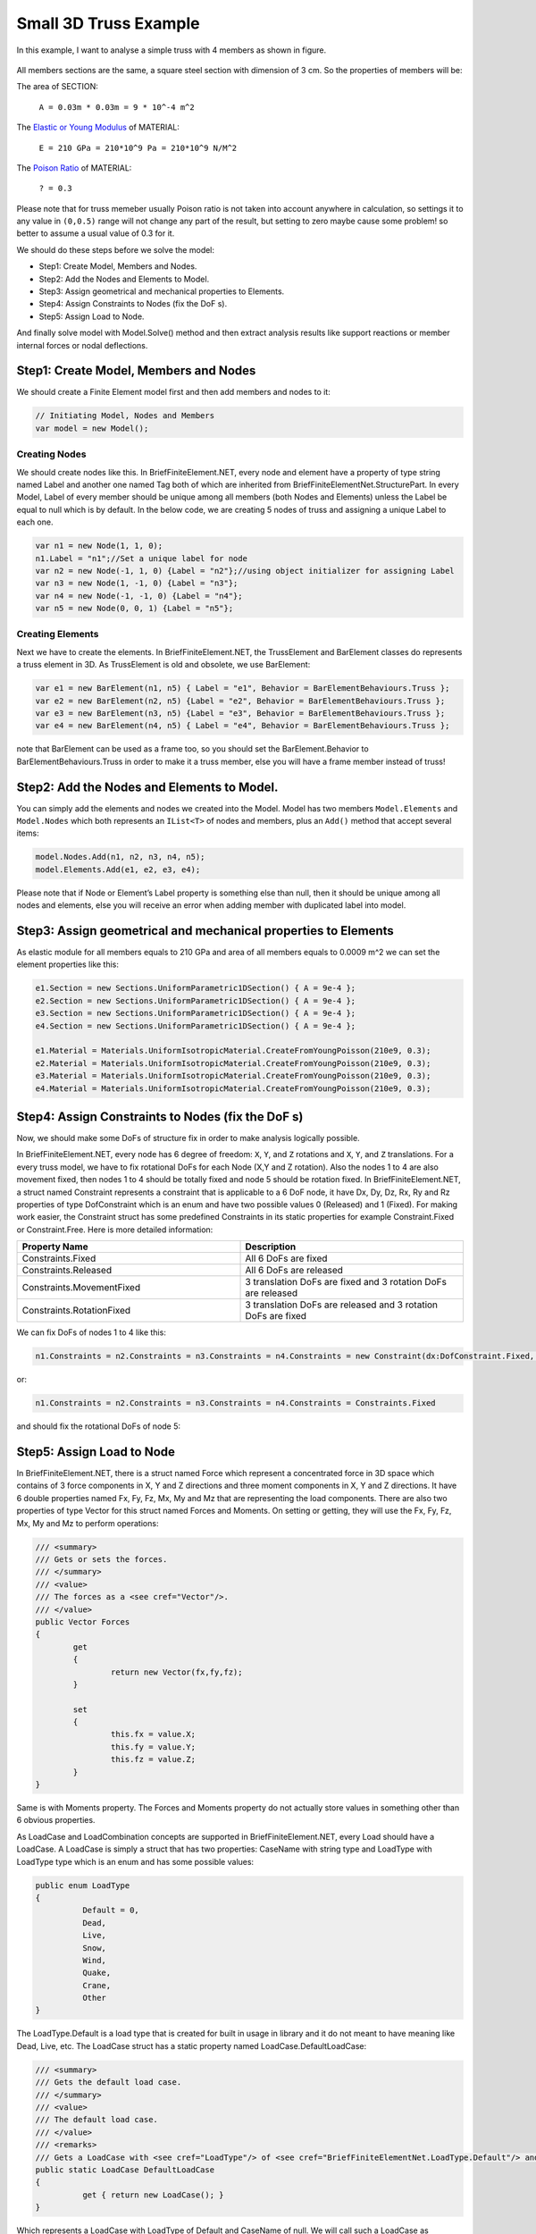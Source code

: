 Small 3D Truss Example
#########################

In this example, I want to analyse a simple truss with 4 members as shown in figure.

.. figure:: ../images/3d-truss.png
   :align: center

All members sections are the same, a square steel section with dimension of 3 cm. So the properties of members will be:

The area of SECTION:


  ``A = 0.03m * 0.03m = 9 * 10^-4 m^2``

The `Elastic or Young Modulus <https://en.wikipedia.org/wiki/Young%27s_modulus>`_ of MATERIAL:


   ``E = 210 GPa = 210*10^9 Pa = 210*10^9 N/M^2``

The `Poison Ratio <https://en.wikipedia.org/wiki/Poisson%27s_ratio>`_ of MATERIAL:


   ``? = 0.3``

Please note that for truss memeber usually Poison ratio is not taken into account anywhere in calculation, so settings it to any value in ``(0,0.5)`` range will not change any part of the result, but setting to zero maybe cause some problem! so better to assume a usual value of 0.3 for it.

We should do these steps before we solve the model:

- Step1: Create Model, Members and Nodes.

- Step2: Add the Nodes and Elements to Model.

- Step3: Assign geometrical and mechanical properties to Elements.

- Step4: Assign Constraints to Nodes (fix the DoF s).

- Step5: Assign Load to Node.

And finally solve model with Model.Solve() method and then extract analysis results like support reactions or member internal forces or nodal deflections.

Step1: Create Model, Members and Nodes
***************************************

We should create a Finite Element model first and then add members and nodes to it:

.. code-block:: cs

    // Initiating Model, Nodes and Members
    var model = new Model();
	
Creating Nodes
==============

We should create nodes like this. In BriefFiniteElement.NET, every node and element have a property of type string named Label and another one named Tag both of which are inherited from BriefFiniteElementNet.StructurePart. In every Model, Label of every member should be unique among all members (both Nodes and Elements) unless the Label be equal to null which is by default. In the below code, we are creating 5 nodes of truss and assigning a unique Label to each one.

.. code-block:: cs

	var n1 = new Node(1, 1, 0);
	n1.Label = "n1";//Set a unique label for node
	var n2 = new Node(-1, 1, 0) {Label = "n2"};//using object initializer for assigning Label
	var n3 = new Node(1, -1, 0) {Label = "n3"};
	var n4 = new Node(-1, -1, 0) {Label = "n4"};
	var n5 = new Node(0, 0, 1) {Label = "n5"};
	

Creating Elements
=================

Next we have to create the elements. In BriefFiniteElement.NET, the TrussElement and BarElement classes do represents a truss element in 3D. As TrussElement is old and obsolete, we use BarElement:

.. code-block:: cs

	var e1 = new BarElement(n1, n5) { Label = "e1", Behavior = BarElementBehaviours.Truss };
	var e2 = new BarElement(n2, n5) {Label = "e2", Behavior = BarElementBehaviours.Truss };
	var e3 = new BarElement(n3, n5) {Label = "e3", Behavior = BarElementBehaviours.Truss };
	var e4 = new BarElement(n4, n5) { Label = "e4", Behavior = BarElementBehaviours.Truss };

note that BarElement can be used as a frame too, so you should set the BarElement.Behavior to BarElementBehaviours.Truss in order to make it a truss member, else you will have a frame member instead of truss!

Step2: Add the Nodes and Elements to Model.
********************************************

You can simply add the elements and nodes we created into the Model. Model has two members ``Model.Elements`` and ``Model.Nodes`` which both represents an ``IList<T>`` of nodes and members, plus an ``Add()`` method that accept several items:

.. code-block:: cs

	model.Nodes.Add(n1, n2, n3, n4, n5);
	model.Elements.Add(e1, e2, e3, e4);

Please note that if Node or Element’s Label property is something else than null, then it should be unique among all nodes and elements, else you will receive an error when adding member with duplicated label into model.


Step3: Assign geometrical and mechanical properties to Elements
*****************************************************************

As elastic module for all members equals to 210 GPa and area of all members equals to 0.0009 m^2 we can set the element properties like this:

.. code-block:: cs

	e1.Section = new Sections.UniformParametric1DSection() { A = 9e-4 };
	e2.Section = new Sections.UniformParametric1DSection() { A = 9e-4 };
	e3.Section = new Sections.UniformParametric1DSection() { A = 9e-4 };
	e4.Section = new Sections.UniformParametric1DSection() { A = 9e-4 };

	e1.Material = Materials.UniformIsotropicMaterial.CreateFromYoungPoisson(210e9, 0.3);
	e2.Material = Materials.UniformIsotropicMaterial.CreateFromYoungPoisson(210e9, 0.3);
	e3.Material = Materials.UniformIsotropicMaterial.CreateFromYoungPoisson(210e9, 0.3);
	e4.Material = Materials.UniformIsotropicMaterial.CreateFromYoungPoisson(210e9, 0.3);

Step4: Assign Constraints to Nodes (fix the DoF s)
**************************************************

Now, we should make some DoFs of structure fix in order to make analysis logically possible.

In BriefFiniteElement.NET, every node has 6 degree of freedom: ``X``, ``Y``, and ``Z`` rotations and ``X``, ``Y``, and ``Z`` translations. For a every truss model, we have to fix rotational DoFs for each Node (X,Y and Z rotation). Also the nodes 1 to 4 are also movement fixed, then nodes 1 to 4 should be totally fixed and node 5 should be rotation fixed. In BriefFiniteElement.NET, a struct named Constraint represents a constraint that is applicable to a 6 DoF node, it have Dx, Dy, Dz, Rx, Ry and Rz properties of type DofConstraint which is an enum and have two possible values 0 (Released) and 1 (Fixed). For making work easier, the Constraint struct has some predefined Constraints in its static properties for example Constraint.Fixed or Constraint.Free. Here is more detailed information:


.. csv-table::
   :header: "Property Name", "Description"
   :widths: 15, 15

   "Constraints.Fixed", "All 6 DoFs are fixed"
   "Constraints.Released", "All 6 DoFs are released"
   "Constraints.MovementFixed", "3 translation DoFs are fixed and 3 rotation DoFs are released"
   "Constraints.RotationFixed", "3 translation DoFs are released and 3 rotation DoFs are fixed"

We can fix DoFs of nodes 1 to 4 like this:

.. code-block:: cs

  n1.Constraints = n2.Constraints = n3.Constraints = n4.Constraints = new Constraint(dx:DofConstraint.Fixed, dy:DofConstraint.Fixed, dz:DofConstraint.Fixed, rx:DofConstraint.Fixed, ry:DofConstraint.Fixed, rz:DofConstraint.Fixed);

or:

.. code-block:: cs

  n1.Constraints = n2.Constraints = n3.Constraints = n4.Constraints = Constraints.Fixed

and should fix the rotational DoFs of node 5:

.. code-block:: cs
  n5.Constraints = Constraints.RotationFixed
  
Step5: Assign Load to Node
***************************

In BriefFiniteElement.NET, there is a struct named Force which represent a concentrated force in 3D space which contains of 3 force components in X, Y and Z directions and three moment components in X, Y and Z directions. It have 6 double properties named Fx, Fy, Fz, Mx, My and Mz that are representing the load components. There are also two properties of type Vector for this struct named Forces and Moments. On setting or getting, they will use the Fx, Fy, Fz, Mx, My and Mz to perform operations:

.. code-block:: cs

	/// <summary>
	/// Gets or sets the forces.
	/// </summary>
	/// <value>
	/// The forces as a <see cref="Vector"/>.
	/// </value>
	public Vector Forces
	{
		get
		{
			return new Vector(fx,fy,fz);
		}

		set
		{
			this.fx = value.X;
			this.fy = value.Y;
			this.fz = value.Z;
		}
	}

Same is with Moments property. The Forces and Moments property do not actually store values in something other than 6 obvious properties.

As LoadCase and LoadCombination concepts are supported in BriefFiniteElement.NET, every Load should have a LoadCase. A LoadCase is simply a struct that has two properties: CaseName with string type and LoadType with LoadType type which is an enum and has some possible values:

.. code-block:: cs

	public enum LoadType
	{
		  Default = 0,
		  Dead,
		  Live,
		  Snow,
		  Wind,
		  Quake,
		  Crane,
		  Other
	}

The LoadType.Default is a load type that is created for built in usage in library and it do not meant to have meaning like Dead, Live, etc. The LoadCase struct has a static property named LoadCase.DefaultLoadCase:

.. code-block:: cs

	/// <summary>
	/// Gets the default load case.
	/// </summary>
	/// <value>
	/// The default load case.
	/// </value>
	/// <remarks>
	/// Gets a LoadCase with <see cref="LoadType"/> of <see cref="BriefFiniteElementNet.LoadType.Default"/> and empty <see cref="CaseName"/></remarks>
	public static LoadCase DefaultLoadCase
	{
		  get { return new LoadCase(); }
	} 

Which represents a LoadCase with LoadType of Default and CaseName of null. We will call such a LoadCase as DefaultLoadCase. For simplicity of usage in BriefFiniteElement.NET everywhere that you’ll prompt for a LoadCase, if you do not provide a LoadCase then the LoadCase is assumed DefualtLoadCase by the library. For example, when you want to assign a load to a node, you should provide a LoadCase for it, like this:

.. code-block:: cs

  var load = new NodalLoad(new Force(0, 0, -1000, 0, 0, 0), new LoadCase("Case1",LoadType.Dead));

but if you do not provide the LoadCase in the above code like this:

.. code-block:: cs

  var load = new NodalLoad(new Force(0, 0, -1000, 0, 0, 0));

then the load case will be assumed DefaultLoadCase by the library.

Ok, next we have to add 1KN load to node 5 like this, will do it with DefaultLoadCase:

.. code-block:: cs

  var force = new Force(0, 0, -1000, 0, 0, 0);
  n5.Loads.Add(new NodalLoad(force));//adds a load with LoadCase of DefaultLoadCase to node loads

And finally solve the model with model.Solve() method. Actually solving the model is done in two stages:

- First stage is creating stiffness matrix and factorizing stiffness matrix which will take majority of time for analysing

- Second phase is analysing structure against each load case which takes much less time against first stage (say for example 13 sec for first stage and 0.5 sec for second stage).

First stage is done in model.Solve() method and second stage will done if they’ll be need to.

There are loads with different LoadCases that are applied to the Nodes and Elements. So the Node.GetSupportReaction() method have an overload which gets a LoadCombination and returns the support reactions based on the load combination. LoadCombination has a static property named LoadCombination.DefaultLoadCombination which has only one LoadCase in it (the DefaultLoadCase) with factor of 1.0. also everywhere that you should provide a LoadCombination, if you do not provide any, then DefaultLoadCombination will be considered by library. I’ve used DefaultLoadCase and DefaultLoadCombination in library to make working with library easier for people who are not familiar with load case and load combination stuff.

For getting the support reaction for the truss, we can simply call Node.GetSupportReaction() to get support reaction for every node:

.. code-block:: cs

	Force r1 = n1.GetSupportReaction();
	Force r2 = n2.GetSupportReaction();
	Force r3 = n3.GetSupportReaction();
	Force r4 = n4.GetSupportReaction();

The plus operator is overloaded for Force struct, so we can check the sum of support reactions:

.. code-block:: cs

	Force rt = r1 + r2 + r3 + r4;//shows the Fz=1000 and Fx=Fy=Mx=My=Mz=0.0

The forces (Fx, Fy and Fz) amount should be equal to sum of external loads and direction should be opposite to external loads to satisfy the structure static equilibrium equations.

All Codes Together
******************

This is all codes above for truss example.

Please note that these codes are available in ``BriefFiniteElementNet.CodeProjectExamples`` project in library solution.
NOTE: below code is outdated, TODO update
 
.. code-block:: cs

	private static void Example1()
	{
		Console.WriteLine("Example 1: Simple 3D truss with four members");


		// Initiating Model, Nodes and Members
		var model = new Model();

		var n1 = new Node(1, 1, 0);
		n1.Label = "n1";//Set a unique label for node
		var n2 = new Node(-1, 1, 0) {Label = "n2"};//using object initializer for assigning Label
		var n3 = new Node(1, -1, 0) {Label = "n3"};
		var n4 = new Node(-1, -1, 0) {Label = "n4"};
		var n5 = new Node(0, 0, 1) {Label = "n5"};

		var e1 = new TrussElement2Node(n1, n5) {Label = "e1"};
		var e2 = new TrussElement2Node(n2, n5) {Label = "e2"};
		var e3 = new TrussElement2Node(n3, n5) {Label = "e3"};
		var e4 = new TrussElement2Node(n4, n5) {Label = "e4"};
		//Note: labels for all members should be unique, else you will receive InvalidLabelException when adding it to model

		e1.A = e2.A = e3.A = e4.A = 9e-4;
		e1.E = e2.E = e3.E = e4.E = 210e9;

		model.Nodes.Add(n1, n2, n3, n4, n5);
		model.Elements.Add(e1, e2, e3, e4);

		//Applying restrains


		n1.Constraints = n2.Constraints = n3.Constraints = n4.Constraints = Constraint.Fixed;
		n5.Constraints = Constraint.RotationFixed;


		//Applying load
		var force = new Force(0, 1000, -1000, 0, 0, 0);
		n5.Loads.Add(new NodalLoad(force));//adds a load with LoadCase of DefaultLoadCase to node loads
		
		//Adds a NodalLoad with Default LoadCase

		model.Solve();

		var r1 = n1.GetSupportReaction();
		var r2 = n2.GetSupportReaction();
		var r3 = n3.GetSupportReaction();
		var r4 = n4.GetSupportReaction();

		var rt = r1 + r2 + r3 + r4;//shows the Fz=1000 and Fx=Fy=Mx=My=Mz=0.0

		Console.WriteLine("Total reactions SUM :" + rt.ToString());
	}

console result after executing:

.. topic:: Console Output

    Example 1: Simple 3D truss with four members 

    Total reactions SUM :F: 0, 0, 1000, M: 0, 0, 0
